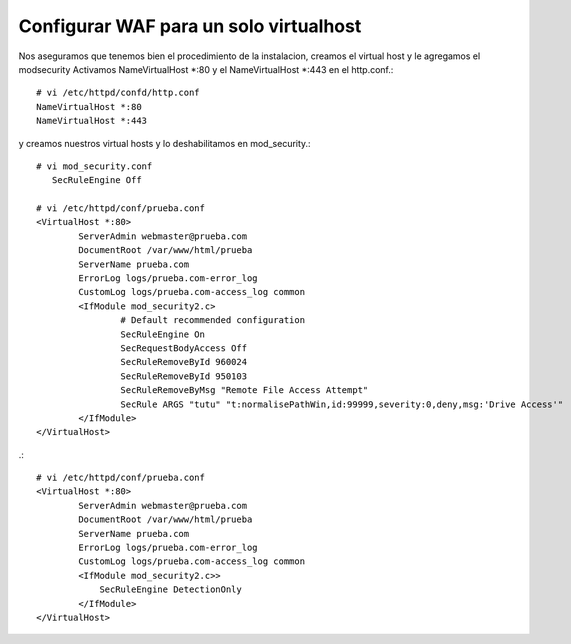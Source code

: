 Configurar WAF para un solo virtualhost
========================================

Nos aseguramos que tenemos bien el procedimiento de la instalacion, creamos el virtual host y le agregamos el modsecurity
Activamos NameVirtualHost *:80 y el NameVirtualHost *:443 en el http.conf.::

	# vi /etc/httpd/confd/http.conf
	NameVirtualHost *:80
	NameVirtualHost *:443

y creamos nuestros virtual hosts y lo deshabilitamos en mod_security.::

	# vi mod_security.conf
	   SecRuleEngine Off

	# vi /etc/httpd/conf/prueba.conf
	<VirtualHost *:80>
		ServerAdmin webmaster@prueba.com
		DocumentRoot /var/www/html/prueba
		ServerName prueba.com
		ErrorLog logs/prueba.com-error_log
		CustomLog logs/prueba.com-access_log common
		<IfModule mod_security2.c>
			# Default recommended configuration
			SecRuleEngine On
			SecRequestBodyAccess Off
			SecRuleRemoveById 960024
			SecRuleRemoveById 950103
			SecRuleRemoveByMsg "Remote File Access Attempt"
			SecRule ARGS "tutu" "t:normalisePathWin,id:99999,severity:0,deny,msg:'Drive Access'"
		</IfModule>
	</VirtualHost>

.::

	# vi /etc/httpd/conf/prueba.conf
	<VirtualHost *:80>
		ServerAdmin webmaster@prueba.com
		DocumentRoot /var/www/html/prueba
		ServerName prueba.com
		ErrorLog logs/prueba.com-error_log
		CustomLog logs/prueba.com-access_log common
		<IfModule mod_security2.c>>
		    SecRuleEngine DetectionOnly
		</IfModule>
	</VirtualHost>
